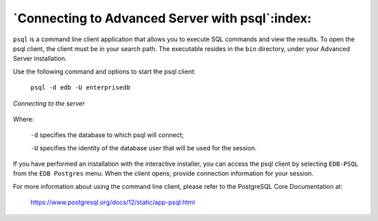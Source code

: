 .. _connecting_to_advanced_server_with_psql:

************************************************
`Connecting to Advanced Server with psql`:index:
************************************************

``psql`` is a command line client application that allows you to execute SQL commands and view the results. To open the psql client, the client must be in your search path. The executable resides in the ``bin`` directory, under your Advanced Server installation.

Use the following command and options to start the psql client:

    ``psql -d edb -U enterprisedb``

.. figure:: images/connecting_to_server.png
    :alt: Connecting to the server
    :align: center

    *Connecting to the server*

Where:

    ``-d`` specifies the database to which psql will connect;

    ``-U`` specifies the identity of the database user that will be used for the session.

If you have performed an installation with the interactive installer, you can access the psql client by selecting ``EDB-PSQL`` from the ``EDB Postgres`` menu. When the client opens, provide connection information for your session.

For more information about using the command line client, please refer to the PostgreSQL Core Documentation at:

      https://www.postgresql.org/docs/12/static/app-psql.html


.. raw:: latex

    \newpage
